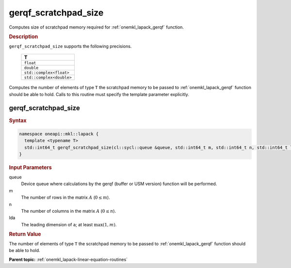 .. SPDX-FileCopyrightText: 2019-2020 Intel Corporation
..
.. SPDX-License-Identifier: CC-BY-4.0

.. _onemkl_lapack_gerqf_scratchpad_size:

gerqf_scratchpad_size
=====================

Computes size of scratchpad memory required for :ref:`onemkl_lapack_gerqf` function.

.. container:: section

  .. rubric:: Description
         
``gerqf_scratchpad_size`` supports the following precisions.

     .. list-table:: 
        :header-rows: 1
  
        * -  T 
        * -  ``float`` 
        * -  ``double`` 
        * -  ``std::complex<float>`` 
        * -  ``std::complex<double>`` 

Computes the number of elements of type ``T`` the scratchpad memory to be passed to :ref:`onemkl_lapack_gerqf` function should be able to hold.
Calls to this routine must specify the template parameter
explicitly.

gerqf_scratchpad_size
---------------------

.. container:: section

  .. rubric:: Syntax

.. code-block:: cpp

    namespace oneapi::mkl::lapack {
      template <typename T>
      std::int64_t gerqf_scratchpad_size(cl::sycl::queue &queue, std::int64_t m, std::int64_t n, std::int64_t lda)
    }

.. container:: section

  .. rubric:: Input Parameters
         
queue
   Device queue where calculations by the gerqf (buffer or USM version) function will be performed.

m
   The number of rows in the matrix :math:`A` (:math:`0 \le m`).

n
   The number of columns in the matrix :math:`A` (:math:`0 \le n`).

lda
   The leading dimension of ``a``; at least :math:`\max(1,m)`.

.. container:: section

  .. rubric:: Return Value

The number of elements of type ``T`` the scratchpad memory to be passed to :ref:`onemkl_lapack_gerqf` function should be able to hold.

**Parent topic:** :ref:`onemkl_lapack-linear-equation-routines`

